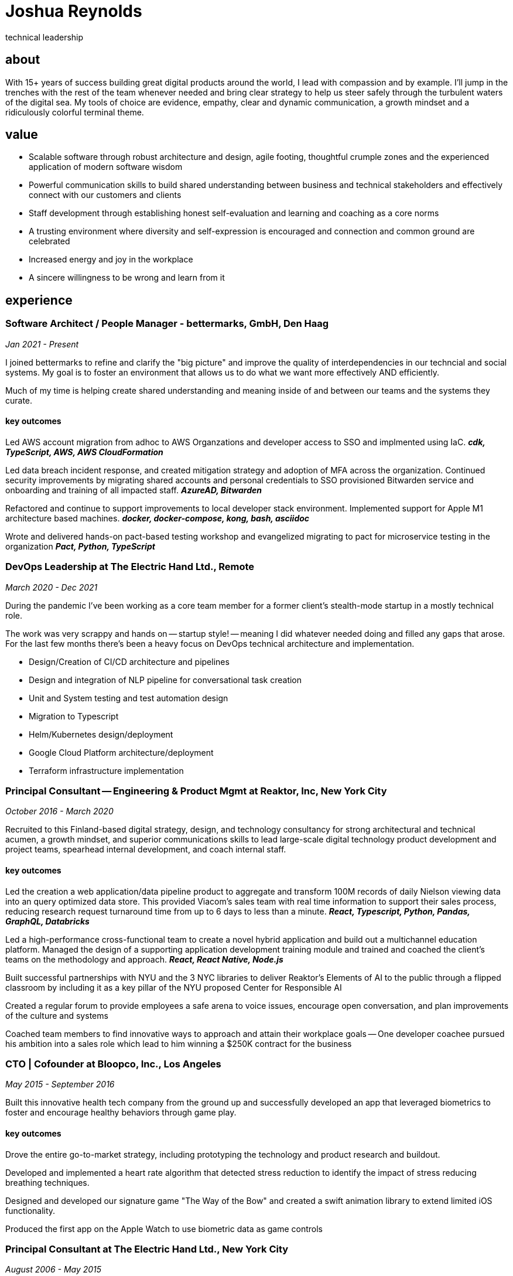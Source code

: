 = Joshua Reynolds
:title: Technical Leadership, a Joshua Reynolds story
:description: The trials and tribulations of a human boy yearning to be free
_technical leadership_

== about
With 15+ years of success building great digital products around the world, I lead with compassion and by example. I'll jump in the trenches with the rest of the team whenever needed and bring clear strategy to help us steer safely through the turbulent waters of the digital sea. My tools of choice are evidence, empathy, clear and dynamic communication, a growth mindset and a ridiculously colorful terminal theme.

== value

* Scalable software through robust architecture and design, agile footing, thoughtful crumple zones and the experienced application of modern software wisdom
* Powerful communication skills to build shared understanding between business and technical stakeholders and effectively connect with our customers and clients
* Staff development through establishing honest self-evaluation and learning and coaching as a core norms
* A trusting environment where diversity and self-expression is encouraged and connection and common ground are celebrated
* Increased energy and joy in the workplace
* A sincere willingness to be wrong and learn from it

== experience

=== Software Architect / People Manager - bettermarks, GmbH, Den Haag
_Jan 2021 - Present_

I joined bettermarks to refine and clarify the "big picture" and improve the quality of interdependencies in our techncial and social systems. My goal is to foster an environment that allows us to do what we want more effectively AND efficiently.

Much of my time is helping create shared understanding and meaning inside of and between our teams and the systems they curate.

==== key outcomes

Led AWS account migration from adhoc to AWS Organzations and developer access to SSO and implmented using IaC. *_cdk, TypeScript, AWS, AWS CloudFormation_*

Led data breach incident response, and created mitigation strategy and adoption of MFA across the organization.  Continued security improvements by migrating shared accounts and personal credentials to SSO provisioned Bitwarden service and onboarding and training of all impacted staff. *_AzureAD, Bitwarden_*

Refactored and continue to support improvements to local developer stack environment. Implemented support for Apple M1 architecture based machines. *_docker, docker-compose, kong, bash, asciidoc_*

Wrote and delivered hands-on pact-based testing workshop and evangelized migrating to pact for microservice testing in the organization *_Pact, Python, TypeScript_*

=== DevOps Leadership at The Electric Hand Ltd., Remote
_March 2020 - Dec 2021_

During the pandemic I've been working as a core team member for a former client's stealth-mode startup in a mostly technical role.

The work was very scrappy and hands on -- startup style! -- meaning I did whatever needed doing and filled any gaps that arose. For the last few months there's been a heavy focus on DevOps technical architecture and implementation.

* Design/Creation of CI/CD architecture and pipelines
* Design and integration of NLP pipeline for conversational task creation
* Unit and System testing and test automation design
* Migration to Typescript
* Helm/Kubernetes design/deployment
* Google Cloud Platform architecture/deployment
* Terraform infrastructure implementation

=== Principal Consultant -- Engineering & Product Mgmt at Reaktor, Inc, New York City
_October 2016 - March 2020_


Recruited to this Finland-based digital strategy, design, and technology consultancy for strong architectural and technical acumen, a growth mindset, and superior communications skills to lead large-scale digital technology product development and project teams, spearhead internal development, and coach internal staff.

==== key outcomes
Led the creation a web application/data pipeline product to aggregate and transform 100M records of daily Nielson viewing data into an query optimized data store.  This provided Viacom's sales team with real time information to support their sales process, reducing research request turnaround time from up to 6 days to less than a minute. *_React, Typescript, Python, Pandas, GraphQL, Databricks_*


Led a high-performance cross-functional team to create a novel hybrid application and build out a multichannel education platform. Managed the design of a supporting application development training module and trained and coached the client's teams on the methodology and approach. *_React, React Native, Node.js_*


Built successful partnerships with NYU and the 3 NYC libraries to deliver Reaktor's Elements of AI to the public through a flipped classroom by including it as a key pillar of the NYU proposed Center for Responsible AI


Created a regular forum to provide employees a safe arena to voice issues, encourage open conversation, and plan improvements of the culture and systems


Coached team members to find innovative ways to approach and attain their workplace goals -- One developer coachee pursued his ambition into a sales role which lead to him winning a $250K contract for the business


=== CTO | Cofounder at Bloopco, Inc., Los Angeles
_May 2015 - September 2016_

Built this innovative health tech company from the ground up and successfully developed an app that leveraged biometrics to foster and encourage healthy behaviors through game play. 

==== key outcomes
Drove the entire go-to-market strategy, including prototyping the technology and product research and buildout.


Developed and implemented a heart rate algorithm that detected stress reduction to identify the impact of stress reducing breathing techniques.


Designed and developed our signature game "The Way of the Bow" and created a swift animation library to extend limited iOS functionality.


Produced the first app on the Apple Watch to use biometric data as game controls


=== Principal Consultant at The Electric Hand Ltd., New York City
_August 2006 - May 2015_

Led the start-up of this digital consultancy / high-quality video production company, serving the software and entertainment industries. Managed all daily operations within a highly competitive market and drove product development, engineering, and video production.

==== key projects
Hired, trained, and mentored a team of junior developers and grew technical skills to deliver significant upgrades on a challenging legacy product


Edited the last 2 seasons of Futurama, earning recognition for editing excellence


Drove a huge reduction in technical debt for a legacy Java/J2EE application, lowering licensing costs for the client $100K+ and implemented a modern continuous integration/continuous delivery pipeline to ensure stability and code quality *_Java/Scala/Play/J2EE/Ant/Maven_*


Led full architecture and development of a Flask Application for microsubscriptions to support ad free journalism. *_Flask/python/Stripe/PostgreSQL_*


Designed and built a risk analysis product using Bayesian mathematics to help predict risk of software project failure. SPA and Django backed API and integrated with numpy for advanced mathematical modeling capabilities *_Angular/Django/numpy/pandas/python_*


=== Senior Developer / Software Development Manager at Innodata Isogen, Austin, TX & Gurgaon, India
_June 2000 - February 2006_
Led the Professional Services division and managed the Professional Services Team in India in the execution of complex technical projects, including requirements gathering, design, development and integration of structured data for Fortune 500 clients.

==== key outcomes
Transformed the under-performing professional services division into a high-caliber team while growing staff from 4 to 17 professionals.


Increased staff satisfaction leading to 100% retention during my tenure in a highly competitive hiring environment.


Integrated a culture of mentorship and cross-team learning to introduce Agile skills, improve project success, and enhance customer satisfaction.


Key member implementing a standards based versioned hyperdocument management system which supported versioned linking, compound documents, and single-source/snapshot based publishing.

The product supported publishing highly versioned, compound documents, aircraft manuals, and military parts equipment drill downs through Interactive Electronic Technical Manuals (IETMs) . *_XML, XSLT, XSL:FO, Python, ZODB, C, XP_*

== keyworldy skills
* Software Development
* Software Architecture
* eXtreme Programming
* Automated Testing
* Cloud Computing
* Facilitation
* Recruiting
* Data Science
* Systems Thinking
* DevOps
* Python
* Java
* Swift
* Nonviolent Communication
* Decision-making
* Active Listening
* Agile Methodologies
* Product Development
* Coaching and Mentoring

== education
University of Minnesota, Minneapolis Bachelors Of Mathematics

== certifications 
* Certified LeSS Practioner
* Neuroleadership Institute Certified Brain-Based Coach
* Certified VitalSmarts Crucial Conversations Trainer
* Certified Coastal Kayak Trip Leader

== personal deets

location:: Den Haag, NL,
hobbies:: 

* Avid Sea Kayaker in and around the New York Harbor - I circumnavigated Manhattan!
* omafiets riding incredibly long distances
* string processing in rust

== socials
linkedIn:: https://www.linkedin.com/in/jshreynolds/

